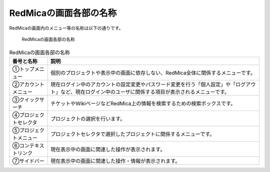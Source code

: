 RedMicaの画面各部の名称
=======================

RedMicaの画面内のメニュー等の名称は以下の通りです。

.. figure:: ../images/whole-screen.png

   RedMicaの画面各部の名称

.. list-table:: RedMicaの画面各部の名称
  :header-rows: 1

  * - 番号と名称
    - 説明

  * - ①トップメニュー
    - 個別のプロジェクトや表示中の画面に依存しない、RedMica全体に関係するメニューです。

  * - ②アカウントメニュー
    - 現在ログイン中のアカウントの設定変更やパスワード変更を行う「個人設定」や「ログアウト」など、現在ログイン中のユーザに関係する項目が表示されるメニューです。

  * - ③クイックサーチ
    - チケットやWikiページなどRedMica上の情報を検索するための検索ボックスです。

  * - ④プロジェクトセレクタ
    - プロジェクトの選択を行います。

  * - ⑤プロジェクトメニュー
    - プロジェクトセレクタで選択したプロジェクトに関係するメニューです。

  * - ⑥コンテキストリンク
    - 現在表示中の画面に関連した操作が表示されます。

  * - ⑦サイドバー
    - 現在表示中の画面に関連した操作・情報が表示されます。
